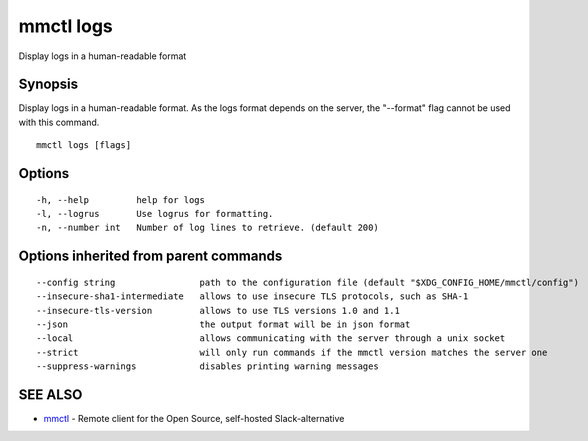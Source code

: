 .. _mmctl_logs:

mmctl logs
----------

Display logs in a human-readable format

Synopsis
~~~~~~~~


Display logs in a human-readable format. As the logs format depends on the server, the "--format" flag cannot be used with this command.

::

  mmctl logs [flags]

Options
~~~~~~~

::

  -h, --help         help for logs
  -l, --logrus       Use logrus for formatting.
  -n, --number int   Number of log lines to retrieve. (default 200)

Options inherited from parent commands
~~~~~~~~~~~~~~~~~~~~~~~~~~~~~~~~~~~~~~

::

      --config string                path to the configuration file (default "$XDG_CONFIG_HOME/mmctl/config")
      --insecure-sha1-intermediate   allows to use insecure TLS protocols, such as SHA-1
      --insecure-tls-version         allows to use TLS versions 1.0 and 1.1
      --json                         the output format will be in json format
      --local                        allows communicating with the server through a unix socket
      --strict                       will only run commands if the mmctl version matches the server one
      --suppress-warnings            disables printing warning messages

SEE ALSO
~~~~~~~~

* `mmctl <mmctl.rst>`_ 	 - Remote client for the Open Source, self-hosted Slack-alternative


